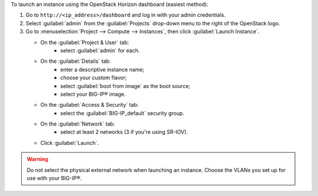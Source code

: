 .. _launch_big-ip_instance_reuse:

To launch an instance using the OpenStack Horizon dashboard (easiest method):

1. Go to ``http://<ip_address>/dashboard`` and log in with your admin credentials.
2. Select :guilabel:`admin` from the :guilabel:`Projects` drop-down menu to the right of the OpenStack logo.
3. Go to :menuselection:`Project --> Compute --> Instances`, then click :guilabel:`Launch Instance`.

   -  On the :guilabel:`Project & User` tab:
        - select :guilabel:`admin` for each.
   -  On the :guilabel:`Details` tab:
        - enter a descriptive instance name;
        - choose your custom flavor;
        - select :guilabel:`boot from image` as the boot source;
        - select your BIG-IP® image.
   -  On the :guilabel:`Access & Security` tab:
        - select the :guilabel:`BIG-IP_default` security group.
   -  On the :guilabel:`Network` tab:
        - select at least 2 networks (3 if you're using SR-IOV).
   -  Click :guilabel:`Launch`.

.. warning::

    Do not select the physical external network when launching an instance. Choose the VLANs you set up for use with your BIG-IP®.
